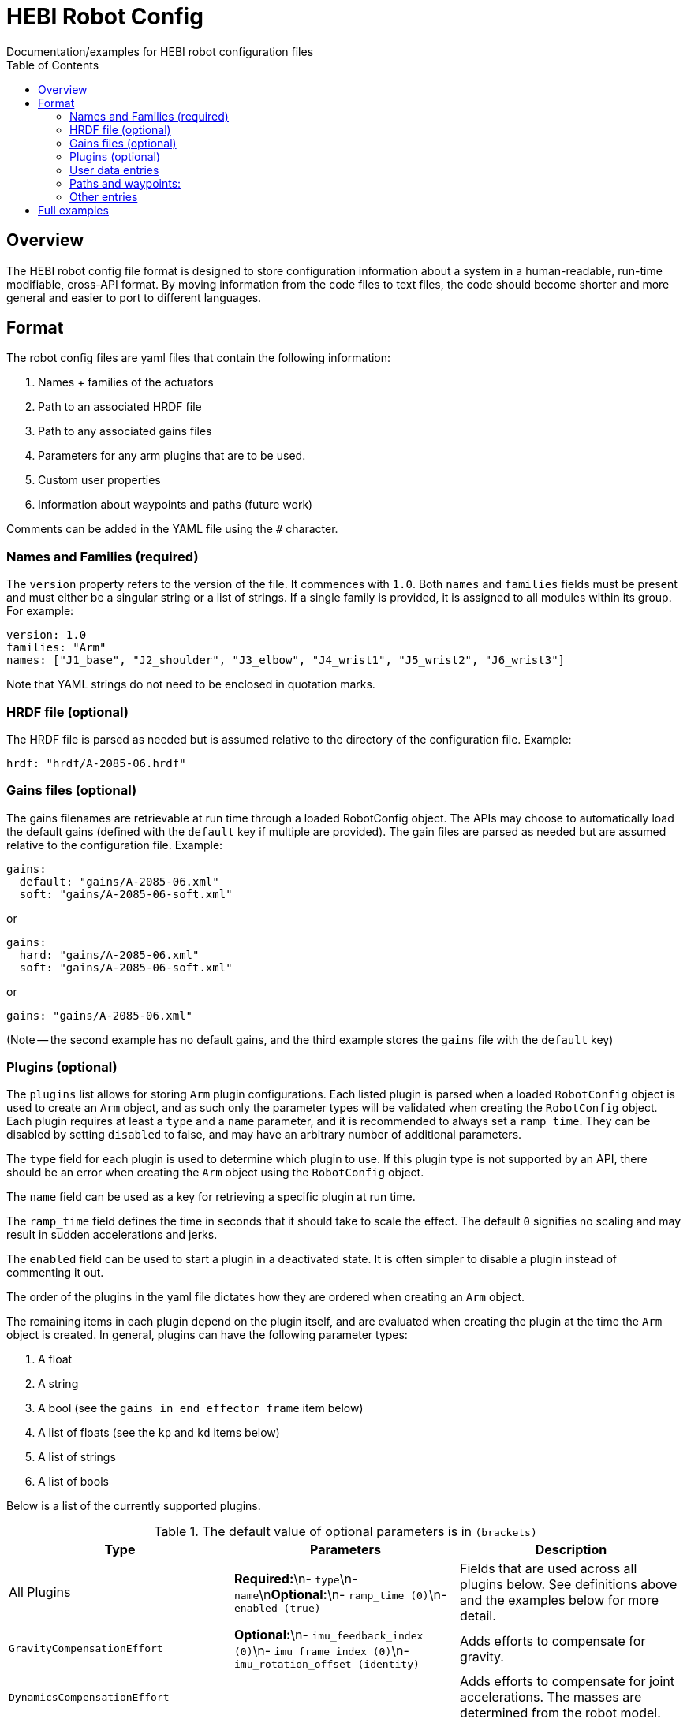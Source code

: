 = HEBI Robot Config
:toc:
Documentation/examples for HEBI robot configuration files

== Overview
The HEBI robot config file format is designed to store configuration information about a system in a human-readable, run-time modifiable, cross-API format. By moving information from the code files to text files, the code should become shorter and more general and easier to port to different languages.

== Format
The robot config files are yaml files that contain the following information:

. Names + families of the actuators
. Path to an associated HRDF file
. Path to any associated gains files
. Parameters for any arm plugins that are to be used.
. Custom user properties
. Information about waypoints and paths (future work)

Comments can be added in the YAML file using the `#` character.

=== Names and Families (required)
The `version` property refers to the version of the file. It commences with `1.0`. Both `names` and `families` fields must be present and must either be a singular string or a list of strings. If a single family is provided, it is assigned to all modules within its group. For example:

[source,yaml]
----
version: 1.0
families: "Arm"
names: ["J1_base", "J2_shoulder", "J3_elbow", "J4_wrist1", "J5_wrist2", "J6_wrist3"]
----

Note that YAML strings do not need to be enclosed in quotation marks.

=== HRDF file (optional)
The HRDF file is parsed as needed but is assumed relative to the directory of the configuration file. Example:

[source,yaml]
----
hrdf: "hrdf/A-2085-06.hrdf"
----

=== Gains files (optional)
The gains filenames are retrievable at run time through a loaded RobotConfig object. The APIs may choose to automatically load the default gains (defined with the `default` key if multiple are provided). The gain files are parsed as needed but are assumed relative to the configuration file. Example:

[source,yaml]
----
gains:
  default: "gains/A-2085-06.xml"
  soft: "gains/A-2085-06-soft.xml"
----
or

[source,yaml]
----
gains:
  hard: "gains/A-2085-06.xml"
  soft: "gains/A-2085-06-soft.xml"
----
or

[source,yaml]
----
gains: "gains/A-2085-06.xml"
----

(Note -- the second example has no default gains, and the third example stores the `gains` file with the `default` key)

=== Plugins (optional)
The `plugins` list allows for storing `Arm` plugin configurations. Each listed plugin is parsed when a loaded `RobotConfig` object is used to create an `Arm` object, and as such only the parameter types will be validated when creating the `RobotConfig` object. Each plugin requires at least a `type` and a `name` parameter, and it is recommended to always set a `ramp_time`. They can be disabled by setting `disabled` to false, and may have an arbitrary number of additional parameters.

The `type` field for each plugin is used to determine which plugin to use. If this plugin type is not supported by an API, there should be an error when creating the `Arm` object using the `RobotConfig` object.

The `name` field can be used as a key for retrieving a specific plugin at run time.

The `ramp_time` field defines the time in seconds that it should take to scale the effect. The default `0` signifies no scaling and may result in sudden accelerations and jerks.

The `enabled` field can be used to start a plugin in a deactivated state. It is often simpler to disable a plugin instead of commenting it out.

The order of the plugins in the yaml file dictates how they are ordered when creating an `Arm` object.

The remaining items in each plugin depend on the plugin itself, and are evaluated when creating the plugin at the time the `Arm` object is created. In general, plugins can have the following parameter types:

. A float
. A string
. A bool (see the `gains_in_end_effector_frame` item below)
. A list of floats (see the `kp` and `kd` items below)
. A list of strings
. A list of bools

Below is a list of the currently supported plugins.

.Required parameters are marked in **`bold`**
.The default value of optional parameters is in `(brackets)`

[options="header"]
|===
| Type | Parameters | Description
| All Plugins | **Required:**\n- `type`\n- `name`\n**Optional:**\n- `ramp_time (0)`\n- `enabled (true)` | Fields that are used across all plugins below. See definitions above and the examples below for more detail.
| `GravityCompensationEffort` | **Optional:**\n- `imu_feedback_index (0)`\n- `imu_frame_index (0)`\n- `imu_rotation_offset (identity)` | Adds efforts to compensate for gravity.
| `DynamicsCompensationEffort` | | Adds efforts to compensate for joint accelerations. The masses are determined from the robot model.
| `EffortOffset` | **Required:**\n- `offset` | Adds efforts to compensate for static offsets due to hardware configurations such as a mechanical spring assist.
| `ImpedanceController` | **Required:**\n- `gains_in_end_effector_frame`\n- `kp\n-` `kd`\n**Optional:**\n- `ki (zeros)`\n- `i_clamp (zeros)` | Adds efforts to result in the desired end-effector impedances.
| `DoubledJoint` | **Required:**\n- `group_family`\n- `group_name`\n- `index`\n**Optional:**\n- `mirror (true)` | Copies actuator commands to assist with a second actuator. This simplifies working with double shoulder configurations while treating an arm as a serial chain.
|===

Examples:

[source,yaml]
----
plugins:
  - type: GravityCompensationEffort
    name: gravComp
    imu_feedback_index: 0 # index of the device within a group. Defaults to zero
    imu_frame_index: 0 # frame index that should be transformed. Defaults to zero
    imu_rotation_offset: [1, 0, 0, 0, 1, 0, 0, 0, 1] # row major 3x3 rot matrix, eye 3 default
    enabled: true

  - type: DynamicsCompensationEffort
    name: dynamicsComp
    ramp_time: 1
    enabled: true

  - name: 'impedanceController'
    type: ImpedanceController
    gains_in_end_effector_frame: true
    # HOLD POSITION AND ROTATION - BUT ALLOW MOTION ALONG/AROUND Z-AXIS
    kp: [500, 500, 100, 0,  10, 0]  # (N/m) or (Nm/rad)
    kd: [ 10,  10,   1, 0, 0.1, 0]  # (N/(m/sec)) or (Nm/(rad/sec))

  # Kits with a gas spring need to add a shoulder compensation torque.
  # It should be around -7 Nm for most kits, but it may need to be tuned
  # for your specific setup.
  - type: EffortOffset
    name: gasSpringCompensation
    ramp_time: 0
    enabled: false
    offset: [0, -7, 0, 0, 0, 0]
----

=== User data entries
The optional `user_data` field may contain `key:value` data that gets stored in a "user data" parameter map. The keys must be alphanumeric with optional underscores and do not start with a number. Depending on the API, the values may be exposed as strings or as dynamic types. Example:

[source,yaml]
----
user_data:
  robot_display_name: "Friendly Bot"
  max_power: "25.9"
  scale: 0.9
  enable_logging: true
----

=== Paths and waypoints:
TBD

=== Other entries
Any entry that is not `names`, `families`, `hrdf`, `gains`, `plugins`, or `user_data` results in an error.

== Full examples
In this repository, a full robot.cfg file example can be found.